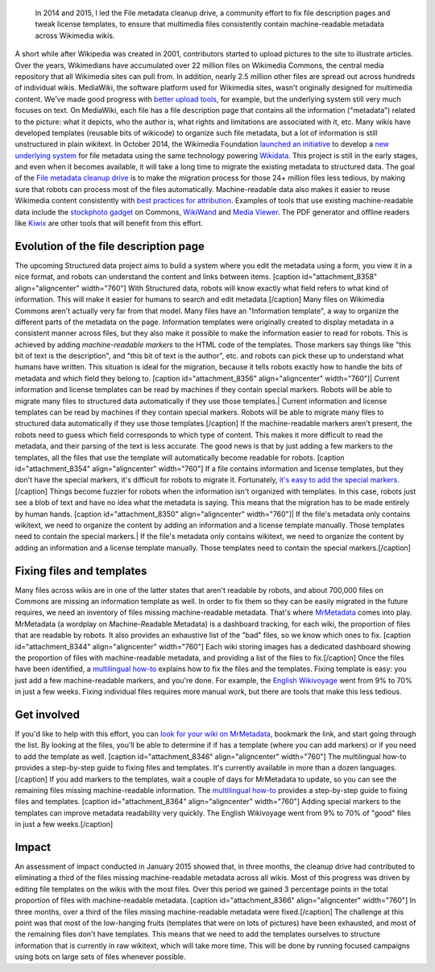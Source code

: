 .. title: File metadata cleanup drive
.. category: projects-en
.. slug: file-metadata-cleanup-drive
.. date: 2014-09-11T00:00:00
.. ongoing: true
.. image: /images/MrMetadata-screenshot.png
.. roles: analyst, project lead
.. tags: Wikimedia, metadata, Wikimedia Commons, licensing, multimedia

.. highlights::

    In 2014 and 2015, I led the File metadata cleanup drive, a community effort to fix file description pages and tweak license templates, to ensure that multimedia files consistently contain machine-readable metadata across Wikimedia wikis.


A short while after Wikipedia was created in 2001, contributors started
to upload pictures to the site to illustrate articles. Over the years,
Wikimedians have accumulated over 22 million files on Wikimedia Commons,
the central media repository that all Wikimedia sites can pull from. In
addition, nearly 2.5 million other files are spread out across hundreds
of individual wikis. MediaWiki, the software platform used for Wikimedia
sites, wasn't originally designed for multimedia content. We've made
good progress with `better upload
tools <https://blog.wikimedia.org/2012/05/29/1-million-media-files-uploaded-using-upload-wizard/>`__,
for example, but the underlying system still very much focuses on text.
On MediaWiki, each file has a file description page that contains all
the information ("metadata") related to the picture: what it depicts,
who the author is, what rights and limitations are associated with it,
etc. Many wikis have developed templates (reusable bits of wikicode) to
organize such file metadata, but a lot of information is still
unstructured in plain wikitext. In October 2014, the Wikimedia
Foundation `launched an
initiative <https://blog.wikimedia.org/2014/10/27/structured-commons-project-launches-in-berlin/>`__
to develop a `new underlying
system <https://commons.wikimedia.org/wiki/Special:MyLanguage/Commons:Structured_data>`__
for file metadata using the same technology powering
`Wikidata <https://www.wikidata.org>`__. This project is still in the
early stages, and even when it becomes available, it will take a long
time to migrate the existing metadata to structured data. The goal of
the `File metadata cleanup
drive <https://meta.wikimedia.org/wiki/Special:MyLanguage/File_metadata_cleanup_drive>`__
is to make the migration process for those 24+ million files less
tedious, by making sure that robots can process most of the files
automatically. Machine-readable data also makes it easier to reuse
Wikimedia content consistently with `best practices for
attribution <http://wiki.creativecommons.org/Best_practices_for_attribution>`__.
Examples of tools that use existing machine-readable data include the
`stockphoto
gadget <https://commons.wikimedia.org/wiki/Help:Gadget-Stockphoto>`__ on
Commons, `WikiWand <http://www.wikiwand.com/>`__ and `Media
Viewer <https://www.mediawiki.org/wiki/Multimedia/About_Media_Viewer>`__.
The PDF generator and offline readers like
`Kiwix <http://www.kiwix.org/>`__ are other tools that will benefit from
this effort.

Evolution of the file description page
======================================

The upcoming Structured data project aims to build a system where you
edit the metadata using a form, you view it in a nice format, and robots
can understand the content and links between items. [caption
id="attachment\_8358" align="aligncenter" width="760"]\ |image0| With
Structured data, robots will know exactly what field refers to what kind
of information. This will make it easier for humans to search and edit
metadata.[/caption] Many files on Wikimedia Commons aren't actually very
far from that model. Many files have an "Information template", a way to
organize the different parts of the metadata on the page. Information
templates were originally created to display metadata in a consistent
manner across files, but they also make it possible to make the
information easier to read for robots. This is achieved by adding
*machine-readable markers* to the HTML code of the templates. Those
markers say things like "this bit of text is the description", and "this
bit of text is the author", etc. and robots can pick these up to
understand what humans have written. This situation is ideal for the
migration, because it tells robots exactly how to handle the bits of
metadata and which field they belong to. [caption id="attachment\_8356"
align="aligncenter" width="760"]\ | Current information and license
templates can be read by machines if they contain special markers.
Robots will be able to migrate many files to structured data
automatically if they use those templates.| Current information and
license templates can be read by machines if they contain special
markers. Robots will be able to migrate many files to structured data
automatically if they use those templates.[/caption] If the
machine-readable markers aren't present, the robots need to guess which
field corresponds to which type of content. This makes it more difficult
to read the metadata, and their parsing of the text is less accurate.
The good news is that by just adding a few markers to the templates, all
the files that use the template will automatically become readable for
robots. [caption id="attachment\_8354" align="aligncenter"
width="760"]\ |légende| If a file contains information and license
templates, but they don't have the special markers, it's difficult for
robots to migrate it. Fortunately, `it's easy to add the special
markers <https://meta.wikimedia.org/wiki/Special:MyLanguage/File_metadata_cleanup_drive/How_to_fix_metadata>`__.[/caption]
Things become fuzzier for robots when the information isn't organized
with templates. In this case, robots just see a blob of text and have no
idea what the metadata is saying. This means that the migration has to
be made entirely by human hands. [caption id="attachment\_8350"
align="aligncenter" width="760"]\ | If the file's metadata only contains
wikitext, we need to organize the content by adding an information and a
license template manually. Those templates need to contain the special
markers.| If the file's metadata only contains wikitext, we need to
organize the content by adding an information and a license template
manually. Those templates need to contain the special markers.[/caption]

Fixing files and templates
==========================

Many files across wikis are in one of the latter states that aren't
readable by robots, and about 700,000 files on Commons are missing an
information template as well. In order to fix them so they can be easily
migrated in the future requires, we need an inventory of files missing
machine-readable metadata. That's where
`MrMetadata <https://tools.wmflabs.org/mrmetadata>`__ comes into play.
MrMetadata (a wordplay on *M*\ achine-\ *R*\ eadable Metadata) is a
dashboard tracking, for each wiki, the proportion of files that are
readable by robots. It also provides an exhaustive list of the "bad"
files, so we know which ones to fix. [caption id="attachment\_8344"
align="aligncenter" width="760"]\ |Screenshot of the MrMetadata
dashboard for the English-language Wikivoyage| Each wiki storing images
has a dedicated dashboard showing the proportion of files with
machine-readable metadata, and providing a list of the files to
fix.[/caption] Once the files have been identified, a `multilingual
how-to <https://meta.wikimedia.org/wiki/Special:MyLanguage/File_metadata_cleanup_drive/How_to_fix_metadata>`__
explains how to fix the files and the templates. Fixing template is
easy: you just add a few machine-readable markers, and you're done. For
example, the `English
Wikivoyage <https://tools.wmflabs.org/mrmetadata/wikivoyage/en/historical_tallies.svg>`__
went from 9% to 70% in just a few weeks. Fixing individual files
requires more manual work, but there are tools that make this less
tedious.

Get involved
============

If you'd like to help with this effort, you can `look for your wiki on
MrMetadata <https://tools.wmflabs.org/mrmetadata>`__, bookmark the link,
and start going through the list. By looking at the files, you'll be
able to determine if if has a template (where you can add markers) or if
you need to add the template as well. [caption id="attachment\_8346"
align="aligncenter" width="760"]\ |Screenshot of the Chinese-language
version of the 'How to fix metadata' page on Meta-Wiki| The multilingual
how-to provides a step-by-step guide to fixing files and templates. It's
currently available in more than a dozen languages.[/caption] If you add
markers to the templates, wait a couple of days for MrMetadata to
update, so you can see the remaining files missing machine-readable
information. The `multilingual
how-to <https://meta.wikimedia.org/wiki/Special:MyLanguage/File_metadata_cleanup_drive/How_to_fix_metadata>`__
provides a step-by-step guide to fixing files and templates. [caption
id="attachment\_8364" align="aligncenter" width="760"]\ |Bar chart
showing the increase in proportion of files with machine-readable
metadata on the English-language Wikivoyage| Adding special markers to
the templates can improve metadata readability very quickly. The English
Wikivoyage went from 9% to 70% of "good" files in just a few
weeks.[/caption]

Impact
======

An assessment of impact conducted in January 2015 showed that, in three
months, the cleanup drive had contributed to eliminating a third of the
files missing machine-readable metadata across all wikis. Most of this
progress was driven by editing file templates on the wikis with the most
files. Over this period we gained 3 percentage points in the total
proportion of files with machine-readable metadata. [caption
id="attachment\_8366" align="aligncenter" width="760"]\ |Chart showing
the impact of the File metadata cleanup drive. The source data comes
from MrMetadata, and more specifically the historical tallies for
Commons and historical tallies for all wikis combined between 2014-10-10
and 2015-01-22. The stacked bar chart (blue & yellow) uses the left-side
axis. The deltas (Δ) represent the absolute difference in files for
Commons (Δ in the blue bars) and for all other wikis (Δ in the yellow
bars) between the start and end dates of the chart. The standalone
Δtotal is the total difference for all wikis combined. The top (green)
line chart uses the right-side axis.| In three months, over a third of
the files missing machine-readable metadata were fixed.[/caption] The
challenge at this point was that most of the low-hanging fruits
(templates that were on lots of pictures) have been exhausted, and most
of the remaining files don't have templates. This means that we need to
add the templates ourselves to structure information that is currently
in raw wikitext, which will take more time. This will be done by running
focused campaigns using bots on large sets of files whenever possible.

.. |image0| image:: https://guillaumepaumier.com/wp-content/uploads/2015/02/the-path-5-760x223.png
   :target: https://commons.wikimedia.org/wiki/File:Evolution_of_file_metadata_on_Wikimedia_sites_05.svg
.. | Current information and license templates can be read by machines if they contain special markers. Robots will be able to migrate many files to structured data automatically if they use those templates.| image:: https://guillaumepaumier.com/wp-content/uploads/2015/02/the-path-4-760x187.png
   :target: https://commons.wikimedia.org/wiki/File:Evolution_of_file_metadata_on_Wikimedia_sites_04.svg
.. |légende| image:: https://guillaumepaumier.com/wp-content/uploads/2015/02/the-path-3-760x186.png
   :target: https://commons.wikimedia.org/wiki/File:Evolution_of_file_metadata_on_Wikimedia_sites_03.svg
.. | If the file's metadata only contains wikitext, we need to organize the content by adding an information and a license template manually. Those templates need to contain the special markers.| image:: https://guillaumepaumier.com/wp-content/uploads/2015/02/the-path-1-760x107.png
   :target: https://commons.wikimedia.org/wiki/File:Evolution_of_file_metadata_on_Wikimedia_sites_01.svg
.. |Screenshot of the MrMetadata dashboard for the English-language Wikivoyage| image:: https://guillaumepaumier.com/wp-content/uploads/2015/02/en.wikivoyage-dashboard-760x606.png
   :target: https://commons.wikimedia.org/wiki/File:En.wikivoyage_dashboard_on_MrMetadata.png
.. |Screenshot of the Chinese-language version of the 'How to fix metadata' page on Meta-Wiki| image:: https://guillaumepaumier.com/wp-content/uploads/2015/02/How-to-fix-metadata-screenshot-760x577.png
   :target: https://commons.wikimedia.org/wiki/File:How_to_fix_metadata_screenshot.png
.. |Bar chart showing the increase in proportion of files with machine-readable metadata on the English-language Wikivoyage| image:: https://guillaumepaumier.com/wp-content/uploads/2015/02/historical_tallies-760x570.png
   :target: https://commons.wikimedia.org/wiki/File:Historical_tallies_for_file_metadata_on_the_English_Wikivoyage.png
.. |Chart showing the impact of the File metadata cleanup drive. The source data comes from MrMetadata, and more specifically the historical tallies for Commons and historical tallies for all wikis combined between 2014-10-10 and 2015-01-22. The stacked bar chart (blue & yellow) uses the left-side axis. The deltas (Δ) represent the absolute difference in files for Commons (Δ in the blue bars) and for all other wikis (Δ in the yellow bars) between the start and end dates of the chart. The standalone Δtotal is the total difference for all wikis combined. The top (green) line chart uses the right-side axis.| image:: https://guillaumepaumier.com/wp-content/uploads/2015/02/2015-01-File-metadata-cleanup-drive-impact-chart-760x450.png
   :target: https://commons.wikimedia.org/wiki/File:File_metadata_cleanup_drive_impact_Oct2014-Jan2015.svg
